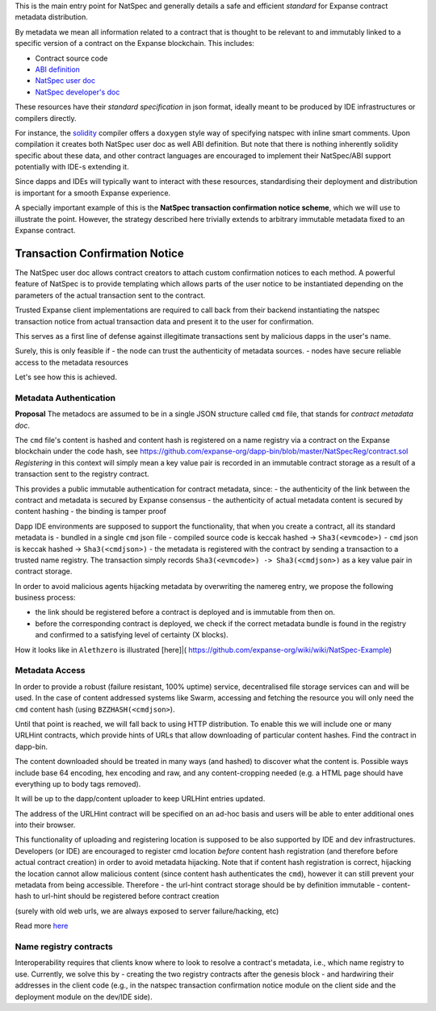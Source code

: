 This is the main entry point for NatSpec and generally details a safe
and efficient *standard* for Expanse contract metadata distribution.

By metadata we mean all information related to a contract that is
thought to be relevant to and immutably linked to a specific version of
a contract on the Expanse blockchain. This includes:

-  Contract source code
-  `ABI
   definition <https://github.com/expanse-org/wiki/wiki/Expanse-Contract-ABI>`__
-  `NatSpec user
   doc <https://github.com/expanse-org/wiki/wiki/Expanse-Natural-Specification-Format#user-documentation>`__
-  `NatSpec developer's
   doc <https://github.com/expanse-org/wiki/wiki/Expanse-Natural-Specification-Format#developer-documentation>`__

These resources have their *standard specification* in json format,
ideally meant to be produced by IDE infrastructures or compilers
directly.

For instance, the
`solidity <https://github.com/expanse-org/wiki/wiki/Solidity-Tutorial>`__
compiler offers a ``doxygen`` style way of specifying natspec with
inline smart comments. Upon compilation it creates both NatSpec user doc
as well ABI definition. But note that there is nothing inherently
solidity specific about these data, and other contract languages are
encouraged to implement their NatSpec/ABI support potentially with IDE-s
extending it.

Since dapps and IDEs will typically want to interact with these
resources, standardising their deployment and distribution is important
for a smooth Expanse experience.

A specially important example of this is the **NatSpec transaction
confirmation notice scheme**, which we will use to illustrate the point.
However, the strategy described here trivially extends to arbitrary
immutable metadata fixed to an Expanse contract.

Transaction Confirmation Notice
===============================

The NatSpec user doc allows contract creators to attach custom
confirmation notices to each method. A powerful feature of NatSpec is to
provide templating which allows parts of the user notice to be
instantiated depending on the parameters of the actual transaction sent
to the contract.

Trusted Expanse client implementations are required to call back from
their backend instantiating the natspec transaction notice from actual
transaction data and present it to the user for confirmation.

This serves as a first line of defense against illegitimate transactions
sent by malicious dapps in the user's name.

Surely, this is only feasible if - the node can trust the authenticity
of metadata sources. - nodes have secure reliable access to the metadata
resources

Let's see how this is achieved.

Metadata Authentication
-----------------------

**Proposal** The metadocs are assumed to be in a single JSON structure
called ``cmd`` file, that stands for *contract metadata doc*.

The ``cmd`` file's content is hashed and content hash is registered on a
name registry via a contract on the Expanse blockchain under the code
hash, see
https://github.com/expanse-org/dapp-bin/blob/master/NatSpecReg/contract.sol
*Registering* in this context will simply mean a key value pair is
recorded in an immutable contract storage as a result of a transaction
sent to the registry contract.

This provides a public immutable authentication for contract metadata,
since: - the authenticity of the link between the contract and metadata
is secured by Expanse consensus - the authenticity of actual metadata
content is secured by content hashing - the binding is tamper proof

Dapp IDE environments are supposed to support the functionality, that
when you create a contract, all its standard metadata is - bundled in a
single ``cmd`` json file - compiled source code is keccak hashed ->
``Sha3(<evmcode>)`` - ``cmd`` json is keccak hashed ->
``Sha3(<cmdjson>)`` - the metadata is registered with the contract by
sending a transaction to a trusted name registry. The transaction simply
records ``Sha3(<evmcode>) -> Sha3(<cmdjson>)`` as a key value pair in
contract storage.

In order to avoid malicious agents hijacking metadata by overwriting the
namereg entry, we propose the following business process:

-  the link should be registered before a contract is deployed and is
   immutable from then on.
-  before the corresponding contract is deployed, we check if the
   correct metadata bundle is found in the registry and confirmed to a
   satisfying level of certainty (X blocks).

How it looks like in ``Alethzero`` is illustrated [here]\|(
https://github.com/expanse-org/wiki/wiki/NatSpec-Example)

Metadata Access
---------------

In order to provide a robust (failure resistant, 100% uptime) service,
decentralised file storage services can and will be used. In the case of
content addressed systems like Swarm, accessing and fetching the
resource you will only need the ``cmd`` content hash (using
``BZZHASH(<cmdjson>``).

Until that point is reached, we will fall back to using HTTP
distribution. To enable this we will include one or many URLHint
contracts, which provide hints of URLs that allow downloading of
particular content hashes. Find the contract in dapp-bin.

The content downloaded should be treated in many ways (and hashed) to
discover what the content is. Possible ways include base 64 encoding,
hex encoding and raw, and any content-cropping needed (e.g. a HTML page
should have everything up to body tags removed).

It will be up to the dapp/content uploader to keep URLHint entries
updated.

The address of the URLHint contract will be specified on an ad-hoc basis
and users will be able to enter additional ones into their browser.

This functionality of uploading and registering location is supposed to
be also supported by IDE and dev infrastructures. Developers (or IDE)
are encouraged to register cmd location *before* content hash
registration (and therefore before actual contract creation) in order to
avoid metadata hijacking. Note that if content hash registration is
correct, hijacking the location cannot allow malicious content (since
content hash authenticates the ``cmd``), however it can still prevent
your metadata from being accessible. Therefore - the url-hint contract
storage should be by definition immutable - content-hash to url-hint
should be registered before contract creation

(surely with old web urls, we are always exposed to server
failure/hacking, etc)

Read more
`here <https://github.com/expanse-org/wiki/wiki/NatSpec-Determination>`__

Name registry contracts
-----------------------

Interoperability requires that clients know where to look to resolve a
contract's metadata, i.e., which name registry to use. Currently, we
solve this by - creating the two registry contracts after the genesis
block - and hardwiring their addresses in the client code (e.g., in the
natspec transaction confirmation notice module on the client side and
the deployment module on the dev/IDE side).
